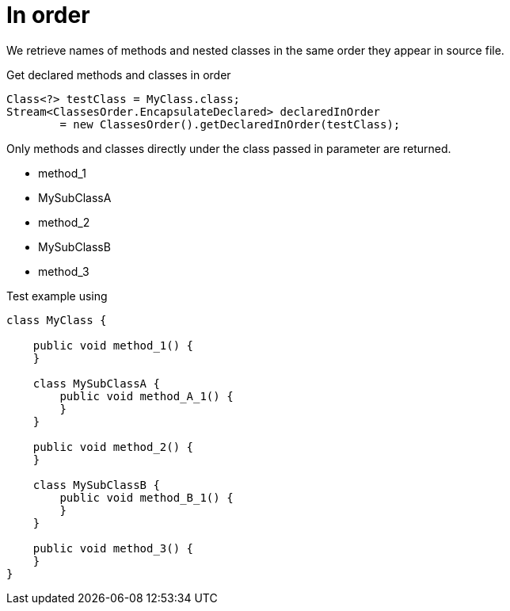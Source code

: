 ifndef::ROOT_PATH[:ROOT_PATH: ../../../..]

[#org_sfvl_doctesting_utils_classesordertest_in_order]
= In order

We retrieve names of methods and nested classes in the same order they appear in source file.

.Get declared methods and classes in order
[source,java,indent=0]
----
        Class<?> testClass = MyClass.class;
        Stream<ClassesOrder.EncapsulateDeclared> declaredInOrder
                = new ClassesOrder().getDeclaredInOrder(testClass);

----
Only methods and classes directly under the class passed in parameter are returned.

* method_1
* MySubClassA
* method_2
* MySubClassB
* method_3

.Test example using
[source,java,indent=0]
----
    class MyClass {

        public void method_1() {
        }

        class MySubClassA {
            public void method_A_1() {
            }
        }

        public void method_2() {
        }

        class MySubClassB {
            public void method_B_1() {
            }
        }

        public void method_3() {
        }
    }
----

